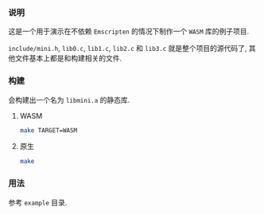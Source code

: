 *** 说明

这是一个用于演示在不依赖 =Emscripten= 的情况下制作一个 =WASM= 库的例子项目.

=include/mini.h=, =lib0.c=, =lib1.c=, =lib2.c= 和 =lib3.c= 就是整个项目的源代码了, 其他文件基本上都是和构建相关的文件.

*** 构建

会构建出一个名为 =libmini.a= 的静态库.

**** WASM

#+BEGIN_SRC sh
make TARGET=WASM
#+END_SRC

**** 原生

#+BEGIN_SRC sh
make
#+END_SRC

*** 用法

参考 =example= 目录.
